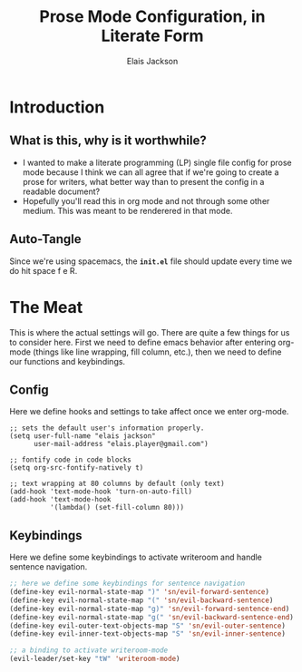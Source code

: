 #+TITLE: Prose Mode Configuration, in Literate Form
#+AUTHOR: Elais Jackson
#+EMAIL: elais.player@gmail.com
#+LANGUAGE: emacs-lisp
#+STARTUP: align indent fold nodlcheck hidestars oddeven lognotestate
* Introduction
** What is this, why is it worthwhile?
+ I wanted to make a literate programming (LP) single file config for prose mode
  because I think we can all agree that if we're going to create a prose for
  writers, what better way than to present the config in a readable document?
+ Hopefully you'll read this in org mode and not through some other medium. This
  was meant to be renderered in that mode.

** Auto-Tangle
Since we're using spacemacs, the *=init.el=* file should update every time we do
hit space f e R.  

* The Meat
This is where the actual settings will go. There are quite a few things for us
to consider here. First we need to define emacs behavior after entering org-mode
(things like line wrapping, fill column, etc.), then we need to define our
functions and keybindings.

** Config
Here we define hooks and settings to take affect once we enter org-mode.
#+begin_src emacs-lisp :tangle "~/.emacs.d/private/prose/config.el" :noweb 
  ;; sets the default user's information properly.
  (setq user-full-name "elais jackson"
        user-mail-address "elais.player@gmail.com")

  ;; fontify code in code blocks
  (setq org-src-fontify-natively t)

  ;; text wrapping at 80 columns by default (only text)
  (add-hook 'text-mode-hook 'turn-on-auto-fill)
  (add-hook 'text-mode-hook
            '(lambda() (set-fill-column 80)))
#+end_src

#+RESULTS:
| (lambda nil (set-fill-column 80)) | turn-on-auto-fill | (lambda nil (flyspell-mode 1)) | turn-on-visual-line-mode | text-mode-hook-identify |

** Keybindings
Here we define some keybindings to activate writeroom and handle sentence navigation.
#+begin_src emacs-lisp :tangle "~/.emacs.d/private/prose/keybindings.el" :noweb
  ;; here we define some keybindings for sentence navigation
  (define-key evil-normal-state-map ")" 'sn/evil-forward-sentence)
  (define-key evil-normal-state-map "(" 'sn/evil-backward-sentence)
  (define-key evil-normal-state-map "g)" 'sn/evil-forward-sentence-end)
  (define-key evil-normal-state-map "g(" 'sn/evil-backward-sentence-end)
  (define-key evil-outer-text-objects-map "S" 'sn/evil-outer-sentence)
  (define-key evil-inner-text-objects-map "S" 'sn/evil-inner-sentence)

  ;; a binding to activate writeroom-mode
  (evil-leader/set-key "tW" 'writeroom-mode)
#+end_src

#+RESULTS:


